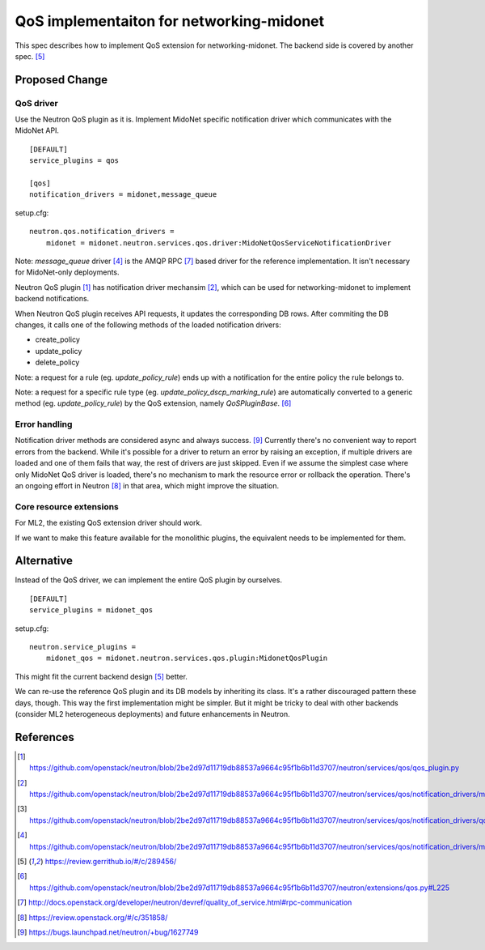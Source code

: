 ..
 This work is licensed under a Creative Commons Attribution 3.0 Unported
 License.

 http://creativecommons.org/licenses/by/3.0/legalcode

=========================================
QoS implementaiton for networking-midonet
=========================================

This spec describes how to implement QoS extension for networking-midonet.
The backend side is covered by another spec. [#backend_design]_


Proposed Change
===============

QoS driver
~~~~~~~~~~

Use the Neutron QoS plugin as it is.  Implement MidoNet specific
notification driver which communicates with the MidoNet API.

::

    [DEFAULT]
    service_plugins = qos

    [qos]
    notification_drivers = midonet,message_queue

setup.cfg::

    neutron.qos.notification_drivers =
        midonet = midonet.neutron.services.qos.driver:MidoNetQosServiceNotificationDriver

Note: `message_queue` driver [#rpc_driver]_ is the AMQP RPC [#qos_rpc]_
based driver for the reference implementation.  It isn't necessary for
MidoNet-only deployments.

Neutron QoS plugin [#neutron_qos_plugin]_ has notification driver
mechansim [#driver_manager]_, which can be used for networking-midonet
to implement backend notifications.

When Neutron QoS plugin receives API requests, it updates the
corresponding DB rows.  After commiting the DB changes, it calls
one of the following methods of the loaded notification drivers:

* create_policy

* update_policy

* delete_policy

Note: a request for a rule (eg. `update_policy_rule`) ends up with a
notification for the entire policy the rule belongs to.

Note: a request for a specific rule type (eg. `update_policy_dscp_marking_rule`)
are automatically converted to a generic method (eg. `update_policy_rule`)
by the QoS extension, namely `QoSPluginBase`.  [#method_proxy]_


Error handling
~~~~~~~~~~~~~~

Notification driver methods are considered async and always success.
[#bug_1627749]_
Currently there's no convenient way to report errors from the backend.
While it's possible for a driver to return an error by raising an
exception, if multiple drivers are loaded and one of them fails
that way, the rest of drivers are just skipped.  Even if we assume
the simplest case where only MidoNet QoS driver is loaded, there's
no mechanism to mark the resource error or rollback the operation.
There's an ongoing effort in Neutron [#qos_driver]_ in that area,
which might improve the situation.


Core resource extensions
~~~~~~~~~~~~~~~~~~~~~~~~

For ML2, the existing QoS extension driver should work.

If we want to make this feature available for the monolithic plugins,
the equivalent needs to be implemented for them.


Alternative
===========

Instead of the QoS driver, we can implement the entire QoS plugin by
ourselves.

::

    [DEFAULT]
    service_plugins = midonet_qos

setup.cfg::

    neutron.service_plugins =
        midonet_qos = midonet.neutron.services.qos.plugin:MidonetQosPlugin

This might fit the current backend design [#backend_design]_ better.

We can re-use the reference QoS plugin and its DB models by inheriting
its class.  It's a rather discouraged pattern these days, though.
This way the first implementation might be simpler.  But it might be
tricky to deal with other backends (consider ML2 heterogeneous deployments)
and future enhancements in Neutron.


References
==========

.. [#neutron_qos_plugin] https://github.com/openstack/neutron/blob/2be2d97d11719db88537a9664c95f1b6b11d3707/neutron/services/qos/qos_plugin.py

.. [#driver_manager] https://github.com/openstack/neutron/blob/2be2d97d11719db88537a9664c95f1b6b11d3707/neutron/services/qos/notification_drivers/manager.py

.. [#driver_base] https://github.com/openstack/neutron/blob/2be2d97d11719db88537a9664c95f1b6b11d3707/neutron/services/qos/notification_drivers/qos_base.py#L18

.. [#rpc_driver] https://github.com/openstack/neutron/blob/2be2d97d11719db88537a9664c95f1b6b11d3707/neutron/services/qos/notification_drivers/message_queue.py#L40

.. [#backend_design] https://review.gerrithub.io/#/c/289456/

.. [#method_proxy] https://github.com/openstack/neutron/blob/2be2d97d11719db88537a9664c95f1b6b11d3707/neutron/extensions/qos.py#L225

.. [#qos_rpc] http://docs.openstack.org/developer/neutron/devref/quality_of_service.html#rpc-communication

.. [#qos_driver] https://review.openstack.org/#/c/351858/

.. [#bug_1627749] https://bugs.launchpad.net/neutron/+bug/1627749
